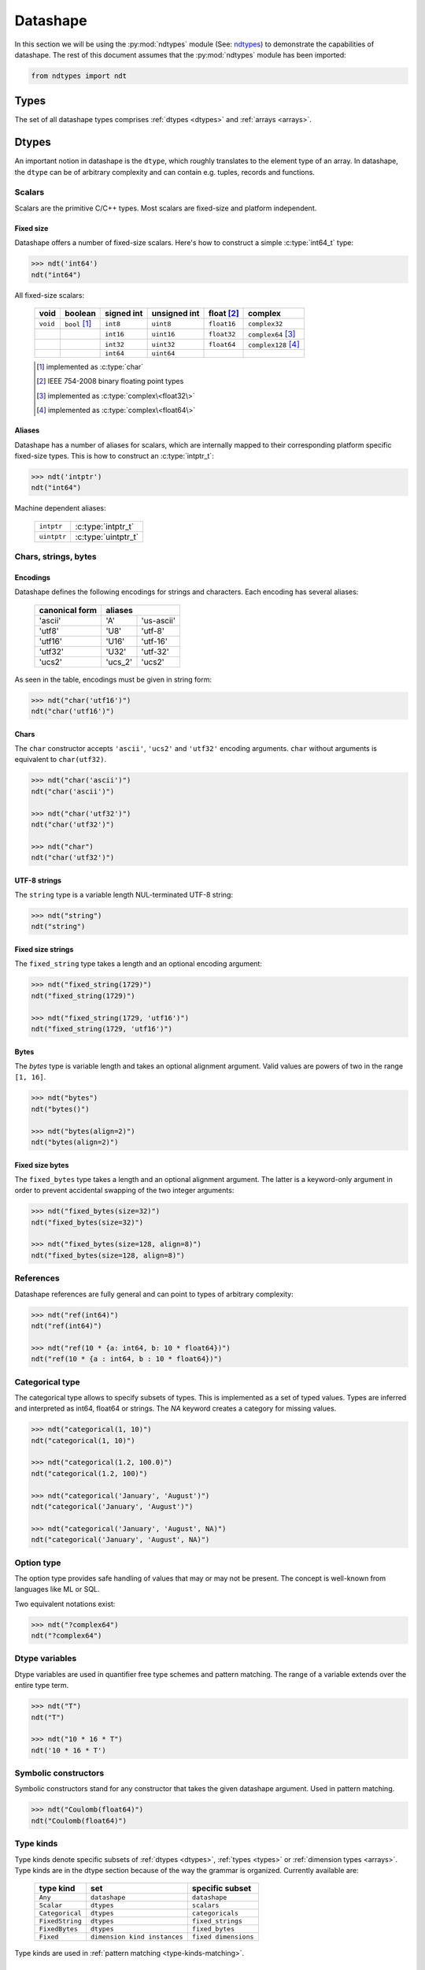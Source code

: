 .. meta::
   :robots: index,follow
   :description: ndtypes datashape specification
   :keywords: ndtypes, datashape, specification

.. sectionauthor:: Stefan Krah <skrah at bytereef.org>


.. _datashape:

#########
Datashape
#########

In this section we will be using the :py:mod:`ndtypes` module (See:
`ndtypes <https://github.com/plures/ndtypes>`_) to demonstrate the
capabilities of datashape. The rest of this document assumes that the
:py:mod:`ndtypes` module has been imported:

.. code-block:: py

   from ndtypes import ndt


.. _types:

*****
Types
*****

The set of all datashape types comprises :ref:`dtypes <dtypes>` and
:ref:`arrays <arrays>`.


.. _dtypes:

******
Dtypes
******

An important notion in datashape is the ``dtype``, which roughly translates to
the element type of an array.  In datashape, the ``dtype`` can be of arbitrary
complexity and can contain e.g. tuples, records and functions.


.. _scalars:

=======
Scalars
=======

Scalars are the primitive C/C++ types. Most scalars are fixed-size and platform
independent.


Fixed size
----------

Datashape offers a number of fixed-size scalars. Here's how to construct a simple
:c:type:`int64_t` type:

.. code-block:: py

   >>> ndt('int64')
   ndt("int64")


All fixed-size scalars:

   +-----------+-----------------+------------+--------------+---------------+-----------------------+
   |   void    |     boolean     | signed int | unsigned int |  float [#f2]_ |        complex        |
   +===========+=================+============+==============+===============+=======================+
   | ``void``  | ``bool`` [#f1]_ |   ``int8`` |   ``uint8``  |  ``float16``  | ``complex32``         |
   +-----------+-----------------+------------+--------------+---------------+-----------------------+
   |           |                 |  ``int16`` |  ``uint16``  |  ``float32``  | ``complex64`` [#f3]_  |
   +-----------+-----------------+------------+--------------+---------------+-----------------------+
   |           |                 |  ``int32`` |  ``uint32``  |  ``float64``  | ``complex128`` [#f4]_ |
   +-----------+-----------------+------------+--------------+---------------+-----------------------+
   |           |                 |  ``int64`` |  ``uint64``  |               |                       |
   +-----------+-----------------+------------+--------------+---------------+-----------------------+

   .. [#f1] implemented as :c:type:`char`
   .. [#f2] IEEE 754-2008 binary floating point types
   .. [#f3] implemented as :c:type:`complex\<float32\>`
   .. [#f4] implemented as :c:type:`complex\<float64\>`


Aliases
-------

Datashape has a number of aliases for scalars, which are internally mapped
to their corresponding platform specific fixed-size types. This is how to
construct an :c:type:`intptr_t`:

.. code-block:: py

   >>> ndt('intptr')
   ndt("int64")

Machine dependent aliases:

   +-----------------+----------+------------------+
   | ``intptr``      | :c:type:`intptr_t`          |
   +-----------------+----------+------------------+
   | ``uintptr``     | :c:type:`uintptr_t`         |
   +-----------------+-----------------------------+


=====================
Chars, strings, bytes
=====================

Encodings
---------

Datashape defines the following encodings for strings and characters. Each encoding
has several aliases:

   +-----------------+----------------------+
   | canonical form  |        aliases       |
   +=================+=========+============+
   |     'ascii'     |    'A'  | 'us-ascii' |
   +-----------------+---------+------------+
   |     'utf8'      |   'U8'  |   'utf-8'  |
   +-----------------+---------+------------+
   |     'utf16'     |  'U16'  |  'utf-16'  |
   +-----------------+---------+------------+
   |     'utf32'     |  'U32'  |  'utf-32'  |
   +-----------------+---------+------------+
   |     'ucs2'      | 'ucs_2' |  'ucs2'    |
   +-----------------+---------+------------+


As seen in the table, encodings must be given in string form:

.. code-block:: py

   >>> ndt("char('utf16')")
   ndt("char('utf16')")


Chars
-----

The ``char`` constructor accepts ``'ascii'``, ``'ucs2'`` and ``'utf32'`` encoding
arguments.  ``char`` without arguments is equivalent to ``char(utf32)``.

.. code-block:: py

   >>> ndt("char('ascii')")
   ndt("char('ascii')")

   >>> ndt("char('utf32')")
   ndt("char('utf32')")

   >>> ndt("char")
   ndt("char('utf32')")


UTF-8 strings
-------------

The ``string`` type is a variable length NUL-terminated UTF-8 string:

.. code-block:: py

   >>> ndt("string")
   ndt("string")


.. _fixed-string:

Fixed size strings
------------------

The ``fixed_string`` type takes a length and an optional encoding argument:

.. code-block:: py

   >>> ndt("fixed_string(1729)")
   ndt("fixed_string(1729)")

   >>> ndt("fixed_string(1729, 'utf16')")
   ndt("fixed_string(1729, 'utf16')")


Bytes
-----

The `bytes` type is variable length and takes an optional alignment argument.
Valid values are powers of two in the range ``[1, 16]``.

.. code-block:: py

   >>> ndt("bytes")
   ndt("bytes()")

   >>> ndt("bytes(align=2)")
   ndt("bytes(align=2)")


.. _fixed-bytes:

Fixed size bytes
----------------

The ``fixed_bytes`` type takes a length and an optional alignment argument.
The latter is a keyword-only argument in order to prevent accidental swapping of
the two integer arguments:

.. code-block:: py

   >>> ndt("fixed_bytes(size=32)")
   ndt("fixed_bytes(size=32)")

   >>> ndt("fixed_bytes(size=128, align=8)")
   ndt("fixed_bytes(size=128, align=8)")


==========
References
==========

Datashape references are fully general and can point to types of arbitrary
complexity:

.. code-block:: py

   >>> ndt("ref(int64)")
   ndt("ref(int64)")

   >>> ndt("ref(10 * {a: int64, b: 10 * float64})")
   ndt("ref(10 * {a : int64, b : 10 * float64})")


================
Categorical type
================

The categorical type allows to specify subsets of types. This is implemented
as a set of typed values. Types are inferred and interpreted as int64, float64
or strings. The *NA* keyword creates a category for missing values.

.. code-block:: py

   >>> ndt("categorical(1, 10)")
   ndt("categorical(1, 10)")

   >>> ndt("categorical(1.2, 100.0)")
   ndt("categorical(1.2, 100)")

   >>> ndt("categorical('January', 'August')")
   ndt("categorical('January', 'August')")

   >>> ndt("categorical('January', 'August', NA)")
   ndt("categorical('January', 'August', NA)")


===========
Option type
===========

The option type provides safe handling of values that may or may not be present.
The concept is well-known from languages like ML or SQL.

Two equivalent notations exist:

.. code-block:: py

   >>> ndt("?complex64")
   ndt("?complex64")


.. _dtype-variables:

===============
Dtype variables
===============

Dtype variables are used in quantifier free type schemes and pattern matching.
The range of a variable extends over the entire type term.

.. code-block:: py

   >>> ndt("T")
   ndt("T")

   >>> ndt("10 * 16 * T")
   ndt('10 * 16 * T')


.. _symbolic-constructors:

=====================
Symbolic constructors
=====================

Symbolic constructors stand for any constructor that takes the given datashape
argument. Used in pattern matching.

.. code-block:: py

   >>> ndt("Coulomb(float64)")
   ndt("Coulomb(float64)")


.. _type-kinds:

==========
Type kinds
==========

Type kinds denote specific subsets of :ref:`dtypes <dtypes>`, :ref:`types <types>`
or :ref:`dimension types <arrays>`. Type kinds are in the dtype section because
of the way the grammar is organized. Currently available are:

   +---------------------+-------------------------------+-------------------------------+
   |   type kind         |              set              |       specific subset         |
   +=====================+===============================+===============================+
   | ``Any``             | ``datashape``                 | ``datashape``                 |
   +---------------------+-------------------------------+-------------------------------+
   | ``Scalar``          | ``dtypes``                    | ``scalars``                   |
   +---------------------+-------------------------------+-------------------------------+
   | ``Categorical``     | ``dtypes``                    | ``categoricals``              |
   +---------------------+-------------------------------+-------------------------------+
   | ``FixedString``     | ``dtypes``                    | ``fixed_strings``             |
   +---------------------+-------------------------------+-------------------------------+
   | ``FixedBytes``      | ``dtypes``                    | ``fixed_bytes``               |
   +---------------------+-------------------------------+-------------------------------+
   | ``Fixed``           | ``dimension kind instances``  | ``fixed dimensions``          |
   +---------------------+-------------------------------+-------------------------------+


Type kinds are used in :ref:`pattern matching <type-kinds-matching>`.


===============
Composite types
===============

Datashape has container and function :ref:`dtypes <dtypes>`.

Tuples
------

As usual, the tuple type is the product type of a fixed number of types:

.. code-block:: py

   >>> ndt("(int64, float32, string)")
   ndt("(int64, float32, string)")


Tuples can be nested:

.. code-block:: py

   >>> ndt("(bytes, (int8, fixed_string(10)))")
   ndt("(bytes(), (int8, fixed_string(10)))")


Records
-------

Records are equivalent to tuples with named fields:

.. code-block:: py

   >>> ndt("{a: float32, b: float64}")
   ndt("{a : float32, b : float64}")


Functions
---------

In datashape, function types can have positional and keyword arguments.
Internally, positional arguments are represented by a tuple and keyword
arguments by a record.  Both kinds of arguments can be variadic.


Positional-only
~~~~~~~~~~~~~~~

This is a function type with a single positional ``int32`` argument, returning
an ``int32``:

.. code-block:: py

  >>> ndt("(int32) -> int32")
  ndt("(int32) -> int32")


This is a function type with three positional arguments:

.. code-block:: py

   >>> ndt("(int32, complex128, string) -> float64")
   ndt("(int32, complex128, string) -> float64")


Positional-variadic
~~~~~~~~~~~~~~~~~~~

This is a function type with a single required positional argument,
followed by any number of additional positional arguments:

.. code-block:: py

   >>> ndt("(int32, ...) -> int32")
   ndt("(int32, ...) -> int32")


Keyword-only
~~~~~~~~~~~~

Keywords are specified inline:

.. code-block:: py

   >>> ndt("(distance: float32, velocity: float32) -> float32")
   ndt("(distance : float32, velocity : float32) -> float32")


Keyword-variadic
~~~~~~~~~~~~~~~~

This is a function type with a single required keyword argument,
followed by any number of additional keyword arguments:

.. code-block:: py

   >>> ndt("(sum: float64, ...) -> float64")
   ndt("(sum : float64, ...) -> float64")

 
Mixed
~~~~~

Function types can have both positional and keyword arguments, the former
must precede the latter:

.. code-block:: py

   >>> ndt("(uint32, uint32, product: float64) -> float64")
   ndt("(uint32, uint32, product : float64) -> float64")

 
Mixed-variadic
~~~~~~~~~~~~~~

Any combination of positional-variadic and keyword-variadic is permitted.

This function has positional-variadic arguments, followed by keyword
arguments:

.. code-block:: py

   >>> ndt("(uint64, ..., scale: uint8) -> uint64")
   ndt("(uint64, ..., scale : uint8) -> uint64")

Positional arguments, followed by keyword-variadic arguments:

.. code-block:: py

   >>> ndt("(uint64, scale: uint8, ...) -> uint64")
   ndt("(uint64, scale : uint8, ...) -> uint64")

Positional-variadic and keyword-variadic:

.. code-block:: py

   >>> ndt("(..., color: uint32, ...) -> uint64")
   ndt("(..., color : uint32, ...) -> uint64")


.. _arrays:

******
Arrays
******

In datashape dimension kinds [#f6]_ are part of array type declarations. Datashape
supports the following dimension kinds:


.. _fixed-dimension:

===============
Fixed Dimension
===============

A fixed dimension denotes an array type with a fixed number of elements of
a specific type.  The type can be written in two ways:

.. code-block:: py

   >>> ndt("fixed(shape=10) * uint64")
   ndt("10 * uint64")

   >>> ndt("10 * uint64")
   ndt("10 * uint64")

Formally, ``fixed(shape=10)`` is a dimension constructor, not a type constructor.
The ``*`` is the array type constructor in infix notation, taking as arguments
a dimension and an element type.

The second form is equivalent to the first one.  For users of other languages,
it may be helpful to view this type as ``array[10] of uint64``.


Multidimensional arrays are constructed in the same manner, the ``*`` is
right associative:

.. code-block:: py

   >>> ndt("10 * 25 * float64")
   ndt("10 * 25 * float64")


Again, it may help to view this type as ``array[10] of (array[25] of float64)``.

In this case, ``float64`` is the :ref:`dtype <dtypes>` of the multidimensional
array.

Dtypes can be arbitrarily complex. Here is an array with a dtype of a record that
contains another array:

.. code-block:: py

   >>> ndt("120 * {size: int32, items: 10 * int8}")
   ndt("120 * {size : int32, items : 10 * int8}")


.. _variable-dimension:

==================
Variable Dimension
==================

The variable dimension kind describes an array type with a variable number
of elements of a specific type:

.. code-block:: py

   >>> ndt("var * float32")
   ndt("var * float32")

In this case, ``var`` is the dimension constructor and the ``*`` fulfils the
same role as above. Many managed languages have variable sized arrays, so this
type could be viewed as ``array of float32``. In a sense, fixed size arrays
are just a special case of variable sized arrays.


.. _symbolic-dim:

==================
Symbolic Dimension
==================

Datashape supports symbolic dimensions, which are used in pattern matching. A
symbolic dimension is an uppercase variable that stands for a fixed dimension.

In this manner entire sets of array types can be specified.  The following type
describes the set of all ``M * N`` matrices with a ``float32`` dtype: 

.. code-block:: py

   >>> ndt("M * N * float32")
   ndt("M * N * float32")


The next type describes a function that performs matrix multiplication on any
permissible pair of input matrices with dtype ``T``:

.. code-block:: py

   >>> ndt("(M * N * T, N * P * T) -> M * P * T")
   ndt("(M * N * T, N * P * T) -> M * P * T")

In this case, we have used both symbolic dimensions and the type variable ``T``.


Symbolic dimensions can be mixed fixed dimensions:

.. code-block:: py

   >>> ndt("10 * N * float64")
   ndt("10 * N * float64")


.. _ellipsis-dim:

==================
Ellipsis Dimension
==================

The ellipsis, used in pattern matching, stands for any number of dimensions.
Datashape supports both named and unnamed ellipses:

.. code-block:: py

   >>> ndt("... * float32")
   ndt("... * float32")


Named form:

.. code-block:: py

   >>> ndt("Dim... * float32")
   ndt('Dim... * float32')

Ellipsis dimensions play an important role in broadcasting, more on the topic
in the section on pattern matching.

|
|

.. [#f6] In the whole text *dimension kind* and *dimension* are synonymous.
